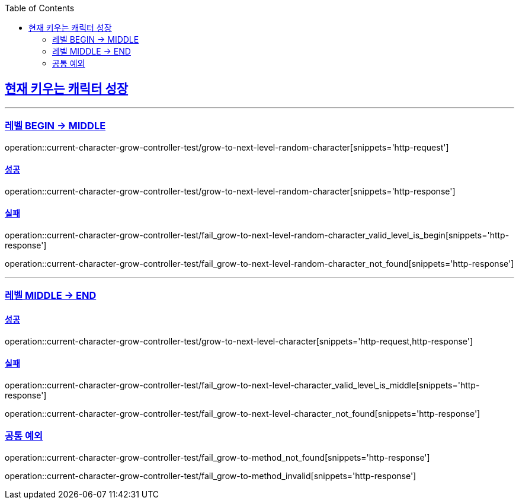 :doctype: book
:icons: font
:source-highlighter: highlightjs
:toc: left
:toclevels: 2
:sectlinks:

[[Character-API]]
== 현재 키우는 캐릭터 성장
'''
===  레벨 BEGIN -> MIDDLE

operation::current-character-grow-controller-test/grow-to-next-level-random-character[snippets='http-request']


==== 성공

operation::current-character-grow-controller-test/grow-to-next-level-random-character[snippets='http-response']

==== 실패

operation::current-character-grow-controller-test/fail_grow-to-next-level-random-character_valid_level_is_begin[snippets='http-response']

operation::current-character-grow-controller-test/fail_grow-to-next-level-random-character_not_found[snippets='http-response']

'''

===  레벨 MIDDLE -> END

==== 성공

operation::current-character-grow-controller-test/grow-to-next-level-character[snippets='http-request,http-response']

==== 실패

operation::current-character-grow-controller-test/fail_grow-to-next-level-character_valid_level_is_middle[snippets='http-response']

operation::current-character-grow-controller-test/fail_grow-to-next-level-character_not_found[snippets='http-response']

=== 공통 예외

operation::current-character-grow-controller-test/fail_grow-to-method_not_found[snippets='http-response']

operation::current-character-grow-controller-test/fail_grow-to-method_invalid[snippets='http-response']
